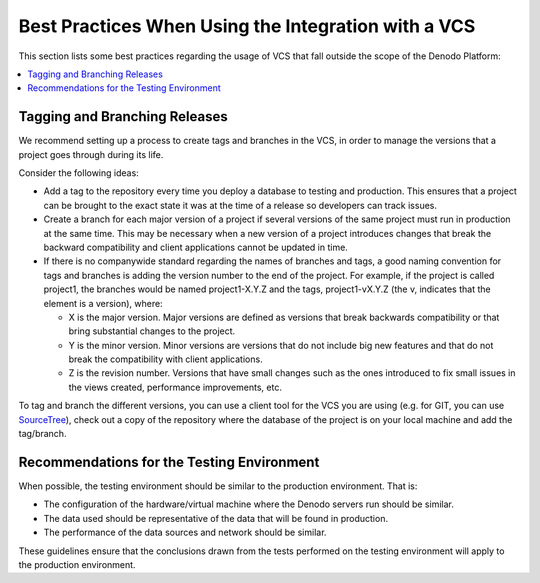 ====================================================
Best Practices When Using the Integration with a VCS
====================================================

This section lists some best practices regarding the usage of VCS that fall outside the scope of the Denodo Platform:

.. contents::
   :local:
   :depth: 1
   :backlinks: none

Tagging and Branching Releases
==============================

We recommend setting up a process to create tags and branches in the
VCS, in order to manage the versions that a project goes through during
its life.

Consider the following ideas:


-  Add a tag to the repository every time you deploy a database to testing
   and production. This ensures that a project can be brought to the exact
   state it was at the time of a release so developers can track issues.


-  Create a branch for each major version of a project if several versions
   of the same project must run in production at the same time. This may be
   necessary when a new version of a project introduces changes that break
   the backward compatibility and client applications cannot be updated in
   time.


-  If there is no companywide standard regarding the names of branches and
   tags, a good naming convention for tags and branches is adding the
   version number to the end of the project. For example, if the project is
   called project1, the branches would be named project1-X.Y.Z and the
   tags, project1-vX.Y.Z (the v, indicates that the element is a version),
   where:

   -  X is the major version. Major versions are defined as versions that
      break backwards compatibility or that bring substantial changes to
      the project.
   -  Y is the minor version. Minor versions are versions that do not
      include big new features and that do not break the compatibility with
      client applications.
   -  Z is the revision number. Versions that have small changes such as
      the ones introduced to fix small issues in the views created,
      performance improvements, etc.


To tag and branch the different versions, you can use a client tool for
the VCS you are using (e.g. for GIT, you can use `SourceTree <https://www.sourcetreeapp.com/>`_), check out
a copy of the repository where the database of the project is on your
local machine and add the tag/branch. 

Recommendations for the Testing Environment
===========================================

When possible, the testing environment should be similar to the
production environment. That is:

-  The configuration of the hardware/virtual machine where the Denodo
   servers run should be similar.
-  The data used should be representative of the data that will be found
   in production.
-  The performance of the data sources and network should be similar.

These guidelines ensure that the conclusions drawn from the tests
performed on the testing environment will apply to the production
environment.
